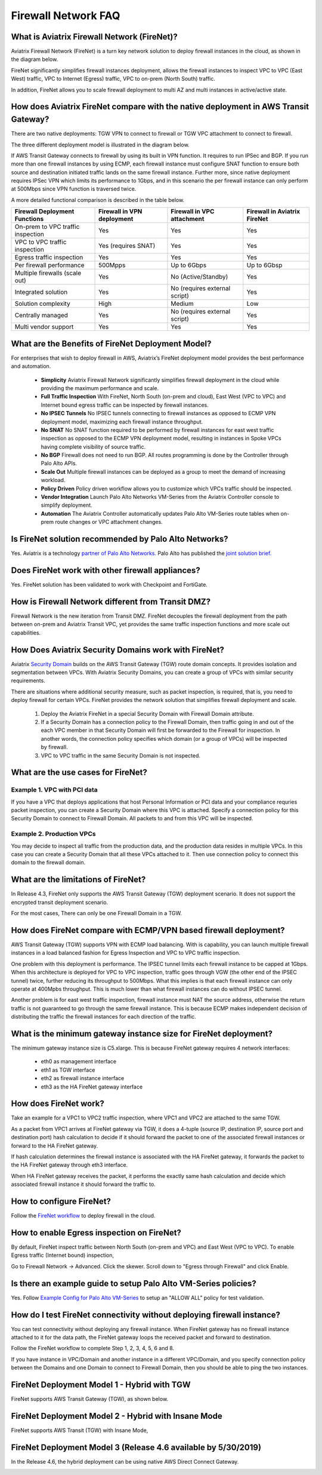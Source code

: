 .. meta::
  :description: Firewall Network FAQ	
  :keywords: AWS Transit Gateway, AWS TGW, TGW orchestrator, Aviatrix Transit network, Firewall, DMZ, Cloud DMZ, Firewall Network, FireNet


=========================================================
Firewall Network FAQ
=========================================================

What is Aviatrix Firewall Network (FireNet)?
----------------------------------------------

Aviatrix Firewall Network (FireNet) is a turn key network solution to deploy firewall instances in the 
cloud, as shown in the diagram below. 

|firewall_network|

FireNet significantly simplifies firewall instances deployment, allows the firewall instances to inspect 
VPC to VPC (East West) traffic, VPC to Internet (Egress) traffic, VPC to on-prem (North South) traffic. 

In addition, FireNet allows you to scale firewall deployment to multi AZ and multi instances in active/active state.

How does Aviatrix FireNet compare with the native deployment in AWS Transit Gateway?
--------------------------------------------------------------------------------------

There are two native deployments: TGW VPN to connect to firewall or TGW VPC attachment to connect to firewall. 

The three different deployment model is illustrated in the diagram below. 

|firewall_deploy|

If AWS Transit Gateway connects to firewall by using its built in VPN function. It requires to run IPSec and BGP. If you run more than one firewall instances by using ECMP, each firewall instance must configure SNAT function to
ensure both source and destination initiated traffic lands on the same firewall instance. Further more, since native deployment requires IPSec VPN which limits its performance to 1Gbps, and in this scenario the per firewall instance can only perform at 500Mbps since VPN function is traversed twice.

A more detailed functional comparison is described in the table below. 

=========================================       ==================================      ==============================    =================================
**Firewall Deployment Functions**               **Firewall in VPN deployment**          **Firewall in VPC attachment**    **Firewall in Aviatrix FireNet**
=========================================       ==================================      ==============================    =================================
On-prem to VPC traffic inspection               Yes                                     Yes                               Yes
VPC to VPC traffic inspection                   Yes (requires SNAT)                     Yes                               Yes
Egress traffic inspection                       Yes                                     Yes                               Yes
Per firewall performance                        500Mpps                                 Up to 6Gbps                       Up to 6Gbsp
Multiple firewalls (scale out)                  Yes                                     No (Active/Standby)               Yes
Integrated solution                             Yes                                     No (requires external script)     Yes        
Solution complexity                             High                                    Medium                            Low
Centrally managed                               Yes                                     No (requires external script)     Yes
Multi vendor support                            Yes                                     Yes                               Yes
=========================================       ==================================      ==============================    =================================


What are the Benefits of FireNet Deployment Model?
----------------------------------------------------------------------------------------

For enterprises that wish to deploy firewall in AWS, Aviatrix’s FireNet deployment model provides the best performance and automation.

 - **Simplicity** Aviatrix Firewall Network significantly simplifies firewall deployment in the cloud while providing the maximum performance and scale. 
 - **Full Traffic Inspection** With FireNet, North South (on-prem and cloud), East West (VPC to VPC) and Internet bound egress traffic can be inspected by firewall instances.
 - **No IPSEC Tunnels** No IPSEC tunnels connecting to firewall instances as opposed to ECMP VPN deployment model, maximizing each firewall instance throughput.
 - **No SNAT** No SNAT function required to be performed by firewall instances for east west traffic inspection as opposed to the ECMP VPN deployment model, resulting in instances in Spoke VPCs having complete visibility of source traffic.
 - **No BGP** Firewall does not need to run BGP. All routes programming is done by the Controller through Palo Alto APIs.
 - **Scale Out** Multiple firewall instances can be deployed as a group to meet the demand of increasing workload. 

 - **Policy Driven** Policy driven workflow allows you to customize which VPCs traffic should be inspected. 
 - **Vendor Integration** Launch Palo Alto Networks VM-Series from the Aviatrix Controller console to simplify deployment. 
 - **Automation** The Aviatrix Controller automatically updates Palo Alto VM-Series route tables when on-prem route changes or VPC attachment changes. 

Is FireNet solution recommended by Palo Alto Networks?
-------------------------------------------------------

Yes. Aviatrix is a technology `partner of Palo Alto Networks. <https://www.paloaltonetworks.com/partners/alliance>`_ Palo Alto has published the `joint solution brief. <https://www.paloaltonetworks.com/content/dam/pan/en_US/assets/pdf/technology-solutions-briefs/palo-alto-networks-and-aviatrix.pdf>`_

Does FireNet work with other firewall appliances?
--------------------------------------------------

Yes. FireNet solution has been validated to work with Checkpoint and FortiGate. 

How is Firewall Network different from Transit DMZ?
------------------------------------------------------

Firewall Network is the new iteration from Transit DMZ. FireNet decouples the firewall deployment from the
path between on-prem and Aviatrix Transit VPC, yet provides the same traffic inspection functions and more 
scale out capabilities. 

How Does Aviatrix Security Domains work with FireNet?
--------------------------------------------------------

Aviatrix `Security Domain <https://docs.aviatrix.com/HowTos/tgw_faq.html#what-is-a-security-domain>`_ builds on the 
AWS Transit Gateway (TGW) route domain concepts. It provides isolation and segmentation between VPCs. With Aviatrix Security Domains, you can create a group of VPCs with similar security requirements.

There are situations where additional security measure, such as packet inspection, is required, that is, you need
to deploy firewall for certain VPCs. FireNet provides the network solution that simplifies firewall deployment and scale. 

 1. Deploy the Aviatrix FireNet in a special Security Domain with Firewall Domain attribute. 
 #. If a Security Domain has a connection policy to the Firewall Domain, then traffic going in and out of the each VPC member in that Security Domain will first be forwarded to the Firewall for inspection. In another words, the connection policy specifies which domain (or a group of VPCs) will be inspected by firewall. 
 #. VPC to VPC traffic in the same Security Domain is not inspected. 

What are the use cases for FireNet?
-------------------------------------

Example 1. VPC with PCI data
##############################

If you have a VPC that deploys applications that host Personal Information or PCI data and your compliance requries
packet inspection, you can create a Security Domain where this VPC is attached. Specify a connection policy for this 
Security Domain to connect to Firewall Domain. All packets to and from this VPC will be inspected. 

Example 2. Production VPCs
###########################

You may decide to inspect all traffic from the production data, and the production data resides in multiple VPCs. In this case you can create a Security Domain that all these VPCs attached to it. Then use connection policy to connect this 
domain to the firewall domain. 

What are the limitations of FireNet?
-------------------------------------

In Release 4.3, FireNet only supports the AWS Transit Gateway (TGW) deployment scenario. It does not support the encrypted transit deployment scenario. 

For the most cases, There can only be one Firewall Domain in a TGW. 

How does FireNet compare with ECMP/VPN based firewall deployment?
-------------------------------------------------------------------

AWS Transit Gateway (TGW) supports VPN with ECMP load balancing. With is capability, you can launch multiple firewall instances in a load balanced fashion
for Egress Inspection and VPC to VPC traffic inspection. 

One problem with this deployment is performance. The IPSEC tunnel limits each firewall instance
to be capped at 1Gbps. When this architecture is deployed for VPC to VPC inspection, traffic goes through VGW (the other end of the IPSEC tunnel) twice,
further reducing its throughput to 500Mbps. What this implies is that each firewall instance can only operate at 400Mpbs throughput. This is
much lower than what firewall instances can do without IPSEC tunnel.

Another problem is for east west traffic inspection, firewall instance must NAT the source address, otherwise the return traffic is not guaranteed to go through the same firewall instance. This is because ECMP 
makes independent decision of distributing the traffic the firewall instances for each direction of
the traffic.  

What is the minimum gateway instance size for FireNet deployment?
--------------------------------------------------------------------

The minimum gateway instance size is C5.xlarge. This is because FireNet gateway requires 4 network 
interfaces: 

 - eth0 as management interface
 - eth1 as TGW interface
 - eth2 as firewall instance interface
 - eth3 as the HA FireNet gateway interface


How does FireNet work?
-----------------------

Take an example for a VPC1 to VPC2 traffic inspection, where VPC1 and VPC2 are attached to the same TGW. 

As a packet from VPC1 arrives at FireNet gateway via TGW, it does a 4-tuple 
(source IP, destination IP, source port and destination port) hash calculation to decide if it should
forward the packet to one of the associated firewall instances or forward to the HA FireNet gateway.  

If hash calculation determines the firewall instance is associated with the HA FireNet gateway, it forwards the packet to the HA FireNet gateway through eth3 interface. 

When HA FireNet gateway receives the packet, it performs the exactly same hash calculation and decide which 
associated firewall instance it should forward the traffic to. 

How to configure FireNet?
---------------------------

Follow the `FireNet workflow <https://docs.aviatrix.com/HowTos/firewall_network_workflow.html>`_ to deploy firewall in the cloud. 


How to enable Egress inspection on FireNet?
---------------------------------------------

By default, FireNet inspect traffic between North South (on-prem and VPC) and East West (VPC to VPC). To enable
Egress traffic (Internet bound) inspection, 

Go to Firewall Network -> Advanced. Click the skewer. Scroll down to "Egress through Firewall" and click Enable.

Is there an example guide to setup Palo Alto VM-Series policies?
------------------------------------------------------------------

Yes. Follow `Example Config for Palo Alto VM-Series <https://docs.aviatrix.com/HowTos/config_paloaltoVM.html>`_ to 
setup an "ALLOW ALL" policy for test validation.

How do I test FireNet connectivity without deploying firewall instance?
-------------------------------------------------------------------------

You can test connectivity without deploying any firewall instance. When FireNet gateway has no firewall instance 
attached to it for the data path, the FireNet gateway loops the received packet and forward to destination.

Follow the FireNet workflow to complete Step 1, 2, 3, 4, 5, 6 and 8. 

If you have instance in VPC/Domain and another instance in a different VPC/Domain, and you specify connection policy between the Domains and one Domain to connect to Firewall Domain, then you should be able to ping the 
two instances. 




FireNet Deployment Model 1 - Hybrid with TGW
---------------------------------------------------

FireNet supports AWS Transit Gateway (TGW), as shown below. 

|firenet_transit|

FireNet Deployment Model 2 - Hybrid with Insane Mode
--------------------------------------------------------

FireNet supports AWS Transit (TGW) with Insane Mode,  

|firenet_insane|

FireNet Deployment Model 3 (Release 4.6 available by 5/30/2019)
------------------------------------------------------------------

In the Release 4.6, the hybrid deployment can be using native AWS Direct Connect Gateway. 


|firenet|


.. |firewall_network| image:: firewall_network_faq_media/firewall_network.png
   :scale: 30%

.. |firewall_deploy| image:: firewall_network_faq_media/firewall_deploy.png
   :scale: 30%

.. |firenet| image:: firewall_network_media/firenet.png
   :scale: 30%

.. |firenet_transit| image:: firewall_network_media/firenet_transit.png
   :scale: 30%

.. |firenet_insane| image:: firewall_network_media/firenet_insane.png
   :scale: 30%

.. |main_companion_gw| image:: transit_dmz_media/main_companion_gw.png
   :scale: 30%

.. |main_companion_subnets| image:: transit_dmz_media/main_companion_subnets.png
   :scale: 30%

.. disqus::

